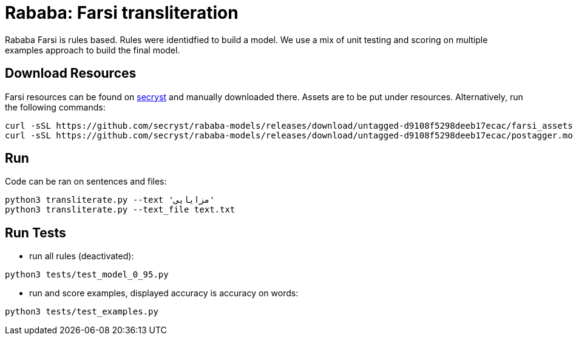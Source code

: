 = Rababa: Farsi transliteration


Rababa Farsi is rules based.
Rules were identidfied to build a model.
We use a mix of unit testing and scoring on multiple examples approach to build the final model.


== Download Resources

Farsi resources can be found on https://github.com/secryst/rababa-models/releases[secryst] and manually downloaded there. Assets are to be put under resources. Alternatively, run the following commands:
[source,bash]
----
curl -sSL https://github.com/secryst/rababa-models/releases/download/untagged-d9108f5298deeb17ecac/farsi_assets.pickle -o resources/farsi_assets.pickle
curl -sSL https://github.com/secryst/rababa-models/releases/download/untagged-d9108f5298deeb17ecac/postagger.model -o resources/postagger.model
----


== Run

Code can be ran on sentences and files:
[source,bash]
----
python3 transliterate.py --text 'مزايایی'
python3 transliterate.py --text_file text.txt
----


== Run Tests

- run all rules (deactivated):
[source,bash]
----
python3 tests/test_model_0_95.py
----
- run and score examples, displayed accuracy is accuracy on words:
[source,bash]
----
python3 tests/test_examples.py
----
